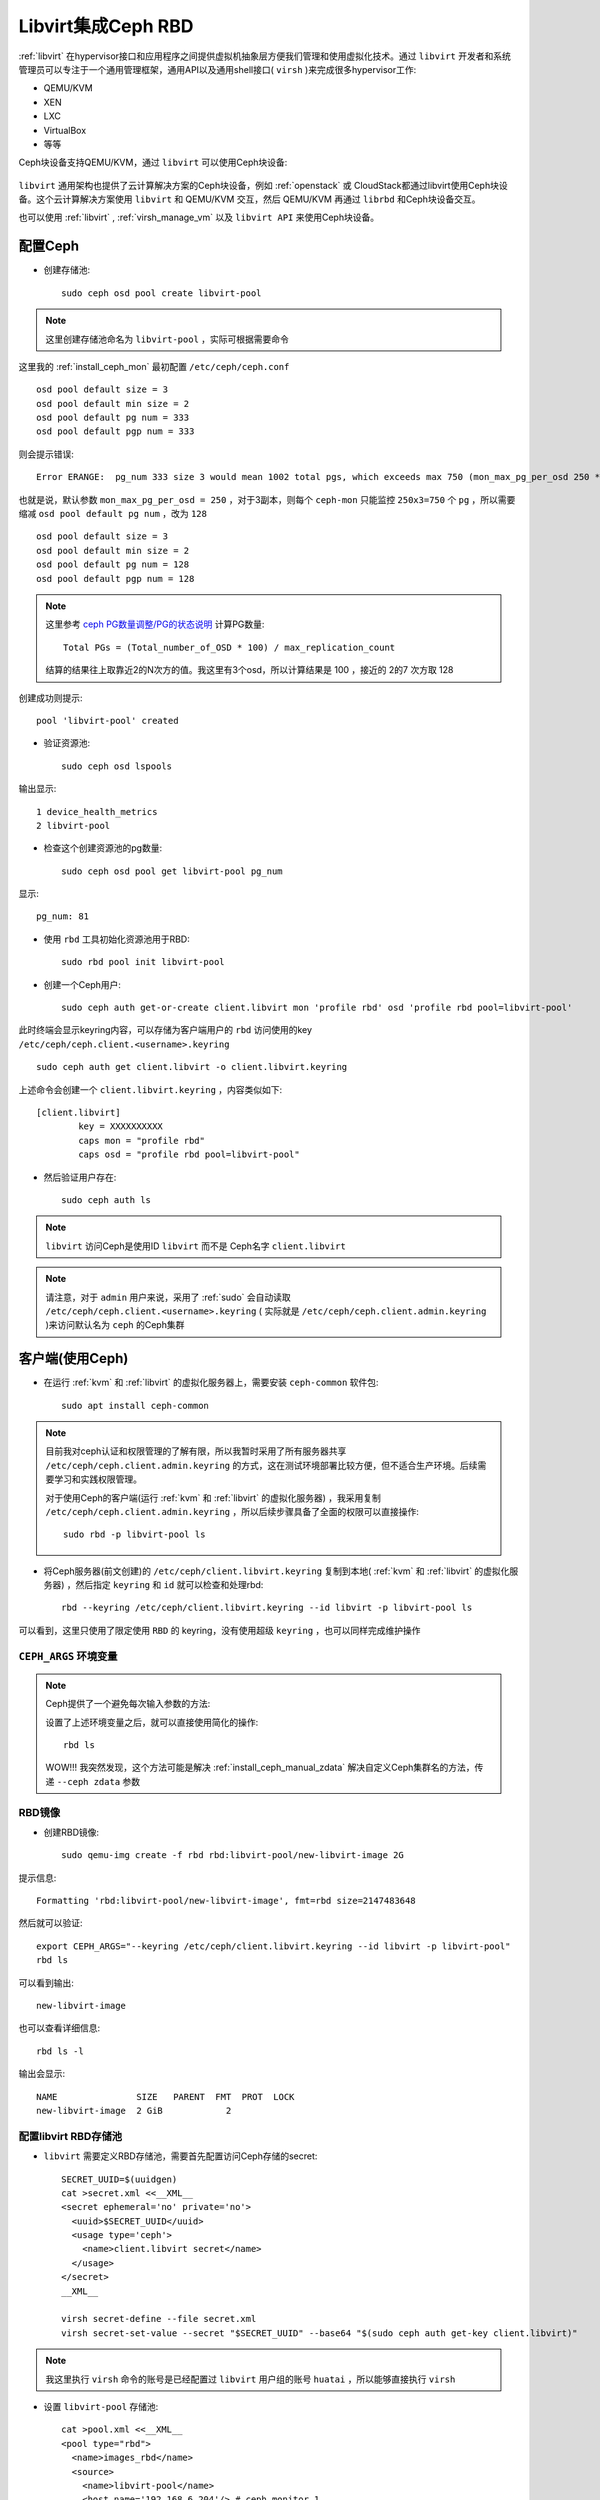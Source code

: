 .. _ceph_rbd_libvirt:

=======================
Libvirt集成Ceph RBD
=======================

:ref:`libvirt` 在hypervisor接口和应用程序之间提供虚拟机抽象层方便我们管理和使用虚拟化技术。通过 ``libvirt`` 开发者和系统管理员可以专注于一个通用管理框架，通用API以及通用shell接口( ``virsh`` )来完成很多hypervisor工作:

- QEMU/KVM
- XEN
- LXC
- VirtualBox
- 等等

Ceph块设备支持QEMU/KVM，通过 ``libvirt`` 可以使用Ceph块设备:

.. figure:: ../../_static/ceph/rbd/ceph_rbd_libvirt.png

``libvirt`` 通用架构也提供了云计算解决方案的Ceph块设备，例如 :ref:`openstack` 或 CloudStack都通过libvirt使用Ceph块设备。这个云计算解决方案使用 ``libvirt`` 和 QEMU/KVM 交互，然后 QEMU/KVM 再通过 ``librbd`` 和Ceph块设备交互。

也可以使用 :ref:`libvirt` , :ref:`virsh_manage_vm` 以及 ``libvirt API`` 来使用Ceph块设备。

配置Ceph
==========

- 创建存储池::

   sudo ceph osd pool create libvirt-pool

.. note::

   这里创建存储池命名为 ``libvirt-pool`` ，实际可根据需要命令

这里我的 :ref:`install_ceph_mon` 最初配置 ``/etc/ceph/ceph.conf`` ::

   osd pool default size = 3
   osd pool default min size = 2
   osd pool default pg num = 333
   osd pool default pgp num = 333

则会提示错误::

   Error ERANGE:  pg_num 333 size 3 would mean 1002 total pgs, which exceeds max 750 (mon_max_pg_per_osd 250 * num_in_osds 3)

也就是说，默认参数 ``mon_max_pg_per_osd = 250`` ，对于3副本，则每个 ``ceph-mon`` 只能监控 ``250x3=750`` 个 ``pg`` ，所以需要缩减 ``osd pool default pg num`` ，改为 ``128`` ::

   osd pool default size = 3
   osd pool default min size = 2
   osd pool default pg num = 128
   osd pool default pgp num = 128

.. note::

   这里参考 `ceph PG数量调整/PG的状态说明 <https://www.cnblogs.com/kuku0223/p/8214412.html>`_ 计算PG数量::

      Total PGs = (Total_number_of_OSD * 100) / max_replication_count

   结算的结果往上取靠近2的N次方的值。我这里有3个osd，所以计算结果是 100 ，接近的 2的7 次方取 128

创建成功则提示::

   pool 'libvirt-pool' created

- 验证资源池::

   sudo ceph osd lspools

输出显示::

   1 device_health_metrics
   2 libvirt-pool

- 检查这个创建资源池的pg数量::

   sudo ceph osd pool get libvirt-pool pg_num

显示::

   pg_num: 81

- 使用 ``rbd`` 工具初始化资源池用于RBD::

   sudo rbd pool init libvirt-pool

- 创建一个Ceph用户::

   sudo ceph auth get-or-create client.libvirt mon 'profile rbd' osd 'profile rbd pool=libvirt-pool'

此时终端会显示keyring内容，可以存储为客户端用户的 ``rbd`` 访问使用的key ``/etc/ceph/ceph.client.<username>.keyring`` ::

   sudo ceph auth get client.libvirt -o client.libvirt.keyring

上述命令会创建一个 ``client.libvirt.keyring`` ，内容类似如下::

   [client.libvirt]
           key = XXXXXXXXXX
           caps mon = "profile rbd"
           caps osd = "profile rbd pool=libvirt-pool"   

- 然后验证用户存在::

   sudo ceph auth ls

.. note::

   ``libvirt`` 访问Ceph是使用ID ``libvirt`` 而不是 Ceph名字 ``client.libvirt``

.. note::

   请注意，对于 ``admin``  用户来说，采用了 :ref:`sudo` 会自动读取 ``/etc/ceph/ceph.client.<username>.keyring`` ( 实际就是 ``/etc/ceph/ceph.client.admin.keyring`` )来访问默认名为 ``ceph`` 的Ceph集群

客户端(使用Ceph)
===================

- 在运行 :ref:`kvm` 和 :ref:`libvirt` 的虚拟化服务器上，需要安装 ``ceph-common`` 软件包::

   sudo apt install ceph-common

.. note::

   目前我对ceph认证和权限管理的了解有限，所以我暂时采用了所有服务器共享 ``/etc/ceph/ceph.client.admin.keyring`` 的方式，这在测试环境部署比较方便，但不适合生产环境。后续需要学习和实践权限管理。

   对于使用Ceph的客户端(运行 :ref:`kvm` 和 :ref:`libvirt` 的虚拟化服务器) ，我采用复制 ``/etc/ceph/ceph.client.admin.keyring`` ，所以后续步骤具备了全面的权限可以直接操作::

      sudo rbd -p libvirt-pool ls

- 将Ceph服务器(前文创建)的 ``/etc/ceph/client.libvirt.keyring`` 复制到本地( :ref:`kvm` 和 :ref:`libvirt` 的虚拟化服务器) ，然后指定 ``keyring`` 和 ``id`` 就可以检查和处理rbd::

   rbd --keyring /etc/ceph/client.libvirt.keyring --id libvirt -p libvirt-pool ls

可以看到，这里只使用了限定使用 ``RBD`` 的 keyring，没有使用超级 ``keyring`` ，也可以同样完成维护操作

.. _ceph_args:

``CEPH_ARGS`` 环境变量
-----------------------

.. note::

   Ceph提供了一个避免每次输入参数的方法:

   .. literalinclude:: ceph_rbd_libvirt/ceph_args
      :language: bash
      :caption: 用户环境变量设置 ``CEPH_ARGS`` 可以方便执行 ``rbd`` 命令

   设置了上述环境变量之后，就可以直接使用简化的操作::

      rbd ls

   WOW!!! 我突然发现，这个方法可能是解决 :ref:`install_ceph_manual_zdata` 解决自定义Ceph集群名的方法，传递 ``--ceph zdata`` 参数

RBD镜像
------------

- 创建RBD镜像::

   sudo qemu-img create -f rbd rbd:libvirt-pool/new-libvirt-image 2G

提示信息::

   Formatting 'rbd:libvirt-pool/new-libvirt-image', fmt=rbd size=2147483648

然后就可以验证::

   export CEPH_ARGS="--keyring /etc/ceph/client.libvirt.keyring --id libvirt -p libvirt-pool"
   rbd ls

可以看到输出::

   new-libvirt-image

也可以查看详细信息::

   rbd ls -l

输出会显示::

   NAME               SIZE   PARENT  FMT  PROT  LOCK
   new-libvirt-image  2 GiB            2

配置libvirt RBD存储池
------------------------

- ``libvirt`` 需要定义RBD存储池，需要首先配置访问Ceph存储的secret::

   SECRET_UUID=$(uuidgen)
   cat >secret.xml <<__XML__
   <secret ephemeral='no' private='no'>
     <uuid>$SECRET_UUID</uuid>
     <usage type='ceph'>
       <name>client.libvirt secret</name>
     </usage>
   </secret>
   __XML__

   virsh secret-define --file secret.xml
   virsh secret-set-value --secret "$SECRET_UUID" --base64 "$(sudo ceph auth get-key client.libvirt)"

.. note::

   我这里执行 ``virsh`` 命令的账号是已经配置过 ``libvirt`` 用户组的账号 ``huatai`` ，所以能够直接执行 ``virsh``

- 设置 ``libvirt-pool`` 存储池::

   cat >pool.xml <<__XML__
   <pool type="rbd">
     <name>images_rbd</name>
     <source>
       <name>libvirt-pool</name>
       <host name='192.168.6.204'/> # ceph monitor 1
       <host name='192.168.6.205'/> # ceph monitor 2
       <host name='192.168.6.206'/> # ceph monitor 3
       <auth username='libvirt' type='ceph'>
         <secret uuid='$SECRET_UUID'/>
       </auth>
     </source>
   </pool>
   __XML__

   virsh pool-define pool.xml
   virsh pool-start images_rbd
   virsh pool-autostart images_rbd

.. note::

   由于Debian/Ubuntu将libvirt的存储后端支持独立打包，可能会遇到 :ref:`missing_backend_for_pool_type_9_rbd` 会出现 ``image_rbd`` 存储池状态始终是 ``unknown`` (或无法创建)，此时需要:

   .. literalinclude:: ../debug/missing_backend_for_pool_type_9_rbd/ubuntu_install_libvirt_rbd
      :language: bash
      :caption: Ubuntu 安装 ``libvirt-daemon-driver-storage-rbd``

- 然后验证检查是否能够看到之前创建的RBD磁盘文件::

   virsh vol-list images_rbd

如果一切正常，可以看到::

   Name                Path
   -----------------------------------------------------
   new-libvirt-image   libvirt-pool/new-libvirt-image

virsh存储池激活问题
---------------------

为了在物理服务器重启自动启动3个提供ceph存储的虚拟机，通过 :ref:`virsh_manage_vm` 配置了存储虚拟机 ``autostart`` 。同时也配置了自动启动存储池 ``autostart`` 。但是看起来底层ceph启动速度比较慢，尚未就就绪的时候libvirt存储池 ``images_rbd`` 就会激活失败。此时::

   virsh pool-list --all

显示该libvirt存储池没有激活::

    Name           State      Autostart
   --------------------------------------
    boot-scratch   active     yes
    images         active     yes
    images_lvm     active     yes
    images_rbd     inactive   yes
    nvram          active     yes 

不过，不影响使用这个存储池的虚拟机使用存储，所有使用 ``images_rbd`` 的虚拟机都能正常运行。只是，无法使用 ``virsh vol-list images_rbd`` ，会提示错误::

   error: Failed to list volumes
   error: Requested operation is not valid: storage pool 'images_rbd' is not active

解决方法可以通过再次激活存储卷(这个命令可以添加到启动脚本中自动激活一次)::

   virsh pool-start images_rbd

创建虚拟机
------------

CentOS 9 Stream
~~~~~~~~~~~~~~~~~

- 创建RBD磁盘::

   # virsh vol-create-as "${LIBVIRT_POOL}" "${VM_VOLUME}" --capacity "${VM_SZ}" --format raw
   virsh vol-create-as images_rbd z-centos9 --capacity 6GB --format raw

提示信息::

   Vol z-centos9 created

- 检查磁盘::

   virsh vol-list images_rbd

信息如下::

   Name                Path
   -----------------------------------------------------
   new-libvirt-image   libvirt-pool/new-libvirt-image
   z-centos9           libvirt-pool/z-centos9

- 使用 ``virsh vol-create-as`` 创建的 ``RBD`` 镜像不能直接用 ``rbd`` 命令删除(即使已经 ``virsh undefine z-centos9 --nvram`` 删除了虚拟机定义)，会提示错误::

   $ sudo rbd -p libvirt-pool rm z-centos9
   2021-12-09T17:15:40.727+0800 7fe7c1ffb700 -1 librbd::image::PreRemoveRequest: 0x55caaa6e6ea0 check_image_watchers: image has watchers - not removing
   Removing image: 0% complete...failed.
   rbd: error: image still has watchers
   This means the image is still open or the client using it crashed. Try again after closing/unmapping it or waiting 30s for the crashed client to timeout.

尝试执行删除::

   virsh vol-delete z-centos9 --pool images_rbd

不过还是报错::

   error: Failed to delete vol z-centos9
   error: failed to remove volume 'libvirt-pool/z-centos9': No such file or directory

参考 `ceph can not remove image - watchers <https://forum.proxmox.com/threads/ceph-can-not-remove-image-watchers.49168/>`_ ，检查watcher::

   sudo rbd status -p libvirt-pool z-centos9

可以看到::

   Watchers:
       watcher=192.168.6.200:0/1289276469 client.164826 cookie=140044924882800

检查磁盘信息::

   sudo rbd info -p libvirt-pool z-centos9

输出信息::

   rbd image 'z-centos9':
   	size 5.6 GiB in 1431 objects
   	order 22 (4 MiB objects)
   	snapshot_count: 0
   	id: 281f7561e072c
   	block_name_prefix: rbd_data.281f7561e072c
   	format: 2
   	features: layering, exclusive-lock, object-map, fast-diff, deep-flatten
   	op_features:
   	flags:
   	create_timestamp: Tue Dec  7 21:10:56 2021
   	access_timestamp: Tue Dec  7 23:20:30 2021
   	modify_timestamp: Tue Dec  7 21:10:56 2021 

检查watcher::

   sudo rados -p libvirt-pool listwatchers rbd_header.281f7561e072c

可以看到::

   watcher=192.168.6.200:0/1289276469 client.164826 cookie=140044924882800

但是 ``没有 mapped`` ::

   sudo rbd showmapped

输出是空的。

我错了，我突然发现我忘记停止 ``z-centos9`` 虚拟机，所以导致上述清理失败，通过以下方式清理完成::

   sudo virsh destroy z-centos9
   sudo rbd -p libvirt-pool rm z-centos9

- 安装虚拟机::

   virt-install \
     --network bridge:br0 \
     --name z-centos9 \
     --ram=2048 \
     --vcpus=1 \
     --os-type=Linux --os-variant=rhl9 \
     --boot uefi --cpu host-passthrough \
     --disk vol=images_rbd/z-centos9,sparse=false,format=raw,bus=virtio,cache=none,io=native \
     --graphics none \
     --location=http://mirror.stream.centos.org/9-stream/BaseOS/x86_64/os/ \
     --extra-args="console=tty0 console=ttyS0,115200"

.. note::

   不过我安装CentOS 9 Stream尚未成功，具体实践见 :ref:`create_vm`

Ubuntu 20
~~~~~~~~~~~~~~~~~

- 创建RBD磁盘::

   # virsh vol-create-as "${LIBVIRT_POOL}" "${VM_VOLUME}" --capacity "${VM_SZ}" --format raw
   virsh vol-create-as --pool images_rbd --name z-ubuntu20-rbd --capacity 7GB --allocation 7GB --format raw

.. note::

   ``virsh vol-create-as`` 使用方法参考 `Red Hat Enterprise Linux7 > Virtualization Deployment and Administration Guide > 20.30. Storage Volume Commands <https://access.redhat.com/documentation/en-us/red_hat_enterprise_linux/7/html/virtualization_deployment_and_administration_guide/sect-managing_guest_virtual_machines_with_virsh-storage_volume_commands>`_

   不过，似乎对于RBD ``--capacity 7GB --allocation 7GB`` 也不是立即完全分配存储空间？

- 安装虚拟机::

   virt-install \
     --network bridge:br0 \
     --name z-ubuntu20-rbd \
     --ram=2048 \
     --vcpus=1 \
     --os-type=Linux --os-variant=ubuntu20.04 \
     --boot uefi --cpu host-passthrough \
     --disk vol=images_rbd/z-ubuntu20-rbd,sparse=false,format=raw,bus=virtio,cache=none,io=native \
     --graphics none \
     --location=http://mirrors.163.com/ubuntu/dists/focal/main/installer-amd64/ \
     --extra-args="console=tty0 console=ttyS0,115200"

安装完成后按照 :ref:`priv_kvm` 中订正

- 修订NTP::

   echo "NTP=192.168.6.200" >> /etc/systemd/timesyncd.conf

- 修订控制台输出
   
默认安装 ``/etc/default/grub`` 内容::

   GRUB_TERMINAL=serial
   GRUB_SERIAL_COMMAND="serial --unit=0 --speed=115200 --stop=1"

修改成::

   GRUB_CMDLINE_LINUX="console=ttyS0,115200"
   GRUB_TERMINAL="serial console"
   GRUB_SERIAL_COMMAND="serial --speed=115200"

然后执行::

   sudo update-grub

- 修订虚拟机 ``/etc/sudoers`` 并添加主机登陆ssh key

磁盘转换
===================

.. note::

   以下实践是将 :ref:`libvirt_lvm_pool` 上VM转换成基于 Ceph RBD的VM，无需重新安装虚拟机

- qemu-img 转换::

   virsh shutdown z-ubuntu20  #关闭虚拟机之后再做转换
   time sudo qemu-img convert /dev/vg-libvirt/z-ubuntu20 -O raw rbd:libvirt-pool/z-ubuntu20 -p #计算一下转换时间

耗时约1分半钟转换了6G数据::

   real1m25.619s
   user0m4.428s
   sys0m11.003s

注意，此时通过 ``qemu-img`` 或者 ``rbd`` 命令创建的RBD磁盘，在 ``images_rbd`` 存储池查看不到::

   virsh vol-list images_rbd

查看不到刚才转换的磁盘

而::

   sudo rbd ls --pool libvirt-pool

则可以看到::

   new-libvirt-image
   z-centos9
   z-ubuntu20

解决的方法是刷新libvirt存储池::

   virsh pool-refresh images_rbd

提示::

   Pool images_rbd refreshed

完成刷新后就可以看到新生成的镜像文件::

   virsh vol-list images_rbd

此时可以看到::

   Name                Path
   -----------------------------------------------------
   new-libvirt-image   libvirt-pool/new-libvirt-image
   z-centos9           libvirt-pool/z-centos9
   z-ubuntu20          libvirt-pool/z-ubuntu20

接下来我们就可以参考现有的 ``z-ubuntu20`` 虚拟机的 XML 配置来构建基于RBD的虚拟机

修订磁盘使用RBD
------------------

- 可以直接 ``virsh edit z-ubuntu20`` 将原先使用 :ref:`libvirt_lvm_pool` 的虚拟机 ``z-ubuntu20`` 的虚拟磁盘修订成刚才创建的 RBD 磁盘。不过，我这里为了对比两种环境 (运行在SSD本地磁盘上 :ref:`libvirt_lvm_pool` 和运行在 基于NVMe硬件的Ceph分布式存储上 性能差异)，所以将 ``z-ubuntu20`` 配置dump出来修订创建 ``z-ubuntu20-rbd`` 虚拟机::

   virsh dumpxml z-ubuntu20 > z-ubuntu20-rbd.xml

- 修改 ``z-ubuntu20-rbd.xml`` 

修订 ``name`` 和 ``uuid`` ，并调整 ``vcpu`` 和 ``memory`` ::

   ...
   <name>z-ubuntu20-rbd</name>
   <uuid>89df14f3-a51c-4c62-a91d-584e4058961c</uuid>
   ...
   <memory unit='KiB'>8388608</memory>
   <currentMemory unit='KiB'>8388608</currentMemory>
   <vcpu placement='static'>4</vcpu>
   ...

修订磁盘部分，将::

   <devices>
     <emulator>/usr/bin/qemu-system-x86_64</emulator>
     <disk type='block' device='disk'>
       <driver name='qemu' type='raw' cache='none' io='native'/>
       <source dev='/dev/vg-libvirt/z-ubuntu20'/>
       <target dev='vda' bus='virtio'/>
       <address type='pci' domain='0x0000' bus='0x03' slot='0x00' function='0x0'/>
     </disk>

修订成::

   <devices>
     <emulator>/usr/bin/qemu-system-x86_64</emulator>
     <disk type='network' device='disk'>
       <driver name='qemu' type='raw' cache='none' io='native'/>
       <auth username='libvirt'>
         <secret type='ceph' uuid='3f203352-fcfc-4329-b870-34783e13493a'/>
       </auth>
       <source protocol='rbd' name='libvirt-pool/z-ubuntu20'>
         <host name='192.168.6.204'/>
       </source>
       <target dev='vda' bus='virtio'/>
       <address type='pci' domain='0x0000' bus='0x00' slot='0x07' function='0x0'/>
     </disk>

修订虚拟网卡MAC地址::

     <interface type='bridge'>
       <mac address='52:54:00:85:7c:09'/>

.. note::

   这里RBD配置参考前述 ``virt-install`` 安装 ``z-centos9`` 生成配置，注意其中提供了了 ``<secret type='ceph' uuid='3f203352-fcfc-4329-b870-34783e13493a'/>`` 是引用libvirt认证，否则无法读取Ceph存储

- 创建 ``z-ubuntu20-rbd`` ::

   virsh define z-ubuntu20-rbd.xml

- 修改 ``z-ubuntu20`` 调整 vcpu 和 memory ，虚拟机硬件和 ``z-ubuntu20-rbd`` 一致::

   <memory unit='KiB'>8388608</memory>
   <currentMemory unit='KiB'>8388608</currentMemory>
   <vcpu placement='static'>4</vcpu>

- 启动 ``z-ubuntu20-rbd`` ::

   virsh start z-ubuntu20-rbd

然后执行 ``virsh console z-ubuntu20-rbd`` 登陆系统，然后订正主机名和IP地址( :ref:`priv_kvm` )::

   hostnamectl set-hostname z-ubuntu-rbd
   sed -i 's/192.168.6.246/192.168.6.247/g' /etc/netplan/01-netcfg.yaml
   netplan generate
   netplan apply
   sed -i '/192.168.6.246/d' /etc/hosts
   echo "192.168.6.247    z-ubuntu-rbd" >> /etc/hosts

性能测试
==============

我非常好奇我部署的分布式Ceph存储性能能够达到本地SSD磁盘的多少比例，所以进行 :ref:`compare_local_ssd_ceph_rbd`

性能优化
============

要进一步提高Ceph RBD性能，可以采用 :ref:`ceph_spdk` 实现。我将在后续完成这个性能优化实践。

参考
=======

- `Using libvirt with Ceph RBD <https://docs.ceph.com/en/latest/rbd/libvirt/>`_
- `Ceph-Jewel RBD libvirt storage pool <https://pmhahn.github.io/ceph-jewel-libvirt/>`_
- `virt-install工具安装基于rbd磁盘的虚拟机 <https://opengers.github.io/ceph/virt-install-create-vm-use-rbd-pool/>`_
- `Add Ceph RBD Storage Pool to KVM/QEMU/Libvirt <https://blog.modest-destiny.com/posts/kvm-libvirt-add-ceph-rbd-pool/>`_
